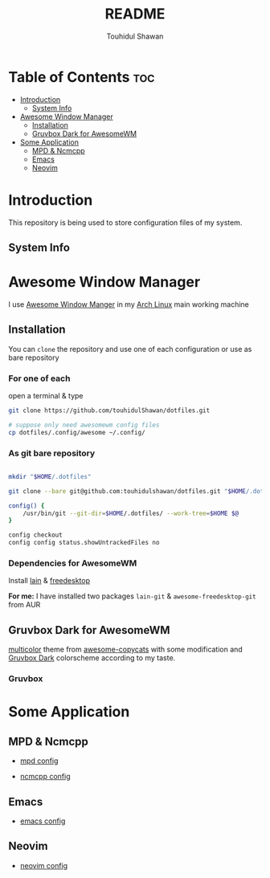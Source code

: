#+TITLE: README
#+AUTHOR: Touhidul Shawan
#+DESCRIPTION: Readme files to decorate about my dotfiles 

* Table of Contents :toc:
- [[#introduction][Introduction]]
  - [[#system-info][System Info]]
- [[#awesome-window-manager][Awesome Window Manager]]
  - [[#installation][Installation]]
  - [[#gruvbox-dark-for-awesomewm][Gruvbox Dark for AwesomeWM]]
- [[#some-application][Some Application]]
  - [[#mpd--ncmcpp][MPD & Ncmcpp]]
  - [[#emacs][Emacs]]
  - [[#neovim][Neovim]]

* Introduction
This repository is being used to store configuration files of my system.

** System Info

[[./.screenshots/sysinfo.png]]

* Awesome Window Manager
I use [[https://awesomewm.org/][Awesome Window Manger]] in my [[https://www.archlinux.org][Arch Linux]] main working machine

[[./.screenshots/home.png]]

** Installation
You can ~clone~ the repository and use one of each configuration or use as bare repository

*** For one of each
open a terminal & type
#+begin_SRC sh :results output
git clone https://github.com/touhidulShawan/dotfiles.git

# suppose only need awesomewm config files
cp dotfiles/.config/awesome ~/.config/
#+end_SRC

*** As git bare repository
#+begin_src sh :results :output

mkdir "$HOME/.dotfiles"

git clone --bare git@github.com:touhidulshawan/dotfiles.git "$HOME/.dotfiles"

config() {
    /usr/bin/git --git-dir=$HOME/.dotfiles/ --work-tree=$HOME $@
}

config checkout
config config status.showUntrackedFiles no

#+end_src

*** Dependencies for AwesomeWM
Install [[https://github.com/lcpz/lain][lain]]  & [[https://github.com/lcpz/awesome-freedesktop][freedesktop]]

*For me:* I have installed two packages ~lain-git~ & ~awesome-freedesktop-git~ from AUR

** Gruvbox Dark for AwesomeWM
[[https://github.com/lcpz/awesome-copycats/tree/master/themes/multicolor][multicolor]] theme from [[https://github.com/lcpz/awesome-copycats][awesome-copycats]] with some modification and [[https://github.com/morhetz/gruvbox][Gruvbox Dark]] colorscheme according to my taste.

*** Gruvbox

[[./.screenshots/home2.png]]

* Some Application

** MPD & Ncmcpp 
- [[./.config/mpd/mpd.conf][mpd config]]
- [[./.config/ncmpcpp/config][ncmcpp config]]
  
  [[./.screenshots/mpd.png]]

** Emacs 
- [[./.config/emacs/config.org][emacs config]]
  
  [[./.screenshots/emacs.png]]

** Neovim
- [[./.config/nvim/init.lua][neovim config]]

[[./.screenshots/nvim.png]]

